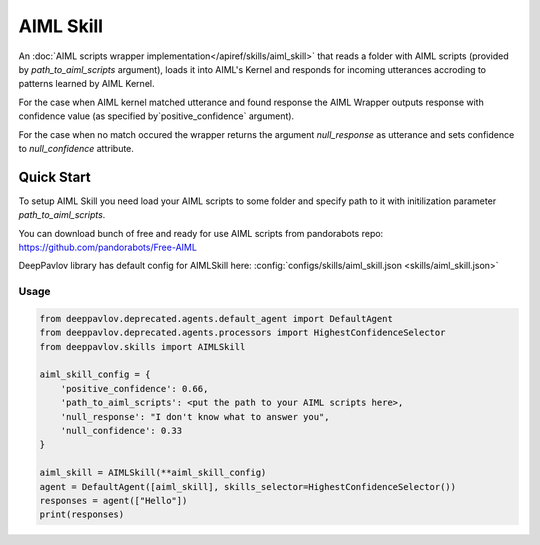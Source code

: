 AIML Skill
======================

An :doc:`AIML scripts wrapper implementation</apiref/skills/aiml_skill>` that reads a folder with AIML scripts
(provided by `path_to_aiml_scripts` argument), loads it into AIML's Kernel and responds for incoming utterances
accroding to patterns learned by AIML Kernel.

For the case when AIML kernel matched utterance and found response the AIML Wrapper outputs response with confidence
value (as specified by`positive_confidence` argument).

For the case when no match occured the wrapper returns the argument `null_response` as utterance and sets confidence to
`null_confidence` attribute.


Quick Start
-----------
To setup AIML Skill you need load your AIML scripts to some folder and specify path to it with initilization
parameter `path_to_aiml_scripts`.

You can download bunch of free and ready for use AIML scripts from pandorabots repo:
https://github.com/pandorabots/Free-AIML

DeepPavlov library has default config for AIMLSkill here: :config:`configs/skills/aiml_skill.json <skills/aiml_skill.json>`

Usage
^^^^^^^^

.. code:: python

    from deeppavlov.deprecated.agents.default_agent import DefaultAgent
    from deeppavlov.deprecated.agents.processors import HighestConfidenceSelector
    from deeppavlov.skills import AIMLSkill

    aiml_skill_config = {
        'positive_confidence': 0.66,
        'path_to_aiml_scripts': <put the path to your AIML scripts here>,
        'null_response': "I don't know what to answer you",
        'null_confidence': 0.33
    }

    aiml_skill = AIMLSkill(**aiml_skill_config)
    agent = DefaultAgent([aiml_skill], skills_selector=HighestConfidenceSelector())
    responses = agent(["Hello"])
    print(responses)
